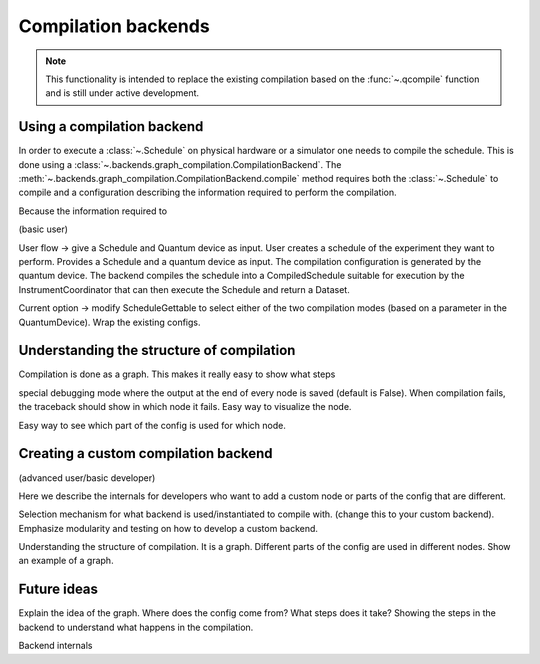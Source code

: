 ====================
Compilation backends
====================


.. note::

    This functionality is intended to replace the existing compilation based on the :func:`~.qcompile` function and is still under active development.


Using a compilation backend
===========================

In order to execute a :class:`~.Schedule` on physical hardware or a simulator one needs to compile the schedule. This is done using a :class:`~.backends.graph_compilation.CompilationBackend`. The :meth:`~.backends.graph_compilation.CompilationBackend.compile` method requires both the :class:`~.Schedule` to compile and a configuration describing the information required to perform the compilation.

Because the information required to










(basic user)

User flow -> give a Schedule and  Quantum device as input.
User creates a schedule of the experiment they want to perform.
Provides a Schedule and a quantum device as input.
The compilation configuration is generated by the quantum device.
The backend compiles the schedule into a CompiledSchedule suitable for execution by the InstrumentCoordinator that can then execute the Schedule and return a Dataset.

Current option -> modify ScheduleGettable to select either of the two compilation modes (based on a parameter in the QuantumDevice).
Wrap the existing configs.




Understanding the structure of compilation
==========================================

Compilation is done as a graph.
This makes it really easy to show what steps

special debugging mode where the output at the end of every node is saved (default is False).
When compilation fails, the traceback should show in which node it fails.
Easy way to visualize the node.

Easy way to see which part of the config is used for which node.


Creating a custom compilation backend
=====================================

(advanced user/basic developer)

Here we describe the internals for developers who want to add a custom node or parts of the config that are different.

Selection mechanism for what backend is used/instantiated to compile with.
(change this to your custom backend).
Emphasize modularity and testing on how to develop a custom backend.



Understanding the structure of compilation.
It is a graph.
Different parts of the config are used in different nodes.
Show an example of a graph.


Future ideas
============

Explain the idea of the graph.
Where does the config come from?
What steps does it take?
Showing the steps in the backend to understand what happens in the compilation.


Backend internals